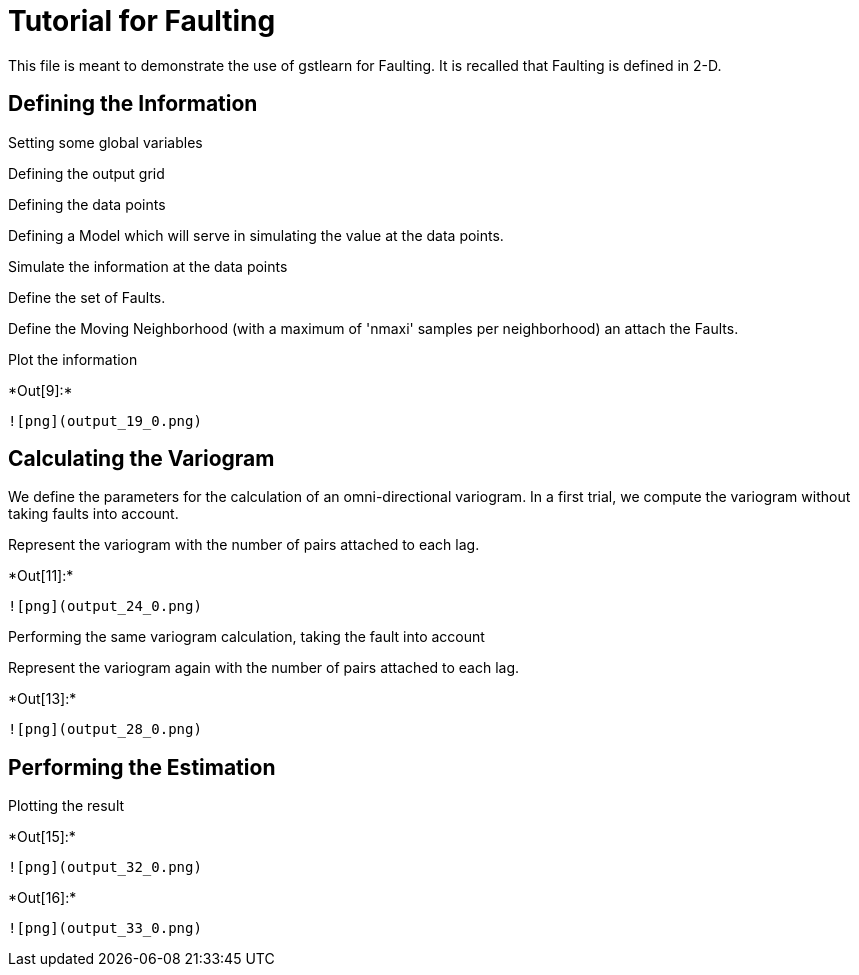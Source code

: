 [[tutorial-for-faulting]]
= Tutorial for Faulting

This file is meant to demonstrate the use of gstlearn for Faulting. It
is recalled that Faulting is defined in 2-D.

[[defining-the-information]]
== Defining the Information

Setting some global variables

Defining the output grid

Defining the data points

Defining a Model which will serve in simulating the value at the data
points.

Simulate the information at the data points

Define the set of Faults.

Define the Moving Neighborhood (with a maximum of 'nmaxi' samples per
neighborhood) an attach the Faults.

Plot the information


+*Out[9]:*+
----
![png](output_19_0.png)
----

[[calculating-the-variogram]]
== Calculating the Variogram

We define the parameters for the calculation of an omni-directional
variogram. In a first trial, we compute the variogram without taking
faults into account.

Represent the variogram with the number of pairs attached to each lag.


+*Out[11]:*+
----
![png](output_24_0.png)
----

Performing the same variogram calculation, taking the fault into account

Represent the variogram again with the number of pairs attached to each
lag.


+*Out[13]:*+
----
![png](output_28_0.png)
----

[[performing-the-estimation]]
== Performing the Estimation

Plotting the result


+*Out[15]:*+
----
![png](output_32_0.png)
----


+*Out[16]:*+
----
![png](output_33_0.png)
----
